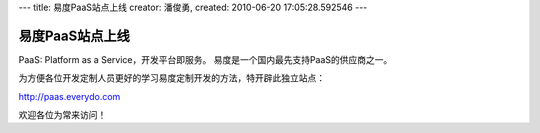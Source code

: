 ---
title: 易度PaaS站点上线 
creator: 潘俊勇,
created: 2010-06-20 17:05:28.592546
---

=====================
易度PaaS站点上线
=====================

PaaS: Platform as a Service，开发平台即服务。
易度是一个国内最先支持PaaS的供应商之一。

为方便各位开发定制人员更好的学习易度定制开发的方法，特开辟此独立站点：

http://paas.everydo.com

欢迎各位为常来访问！
